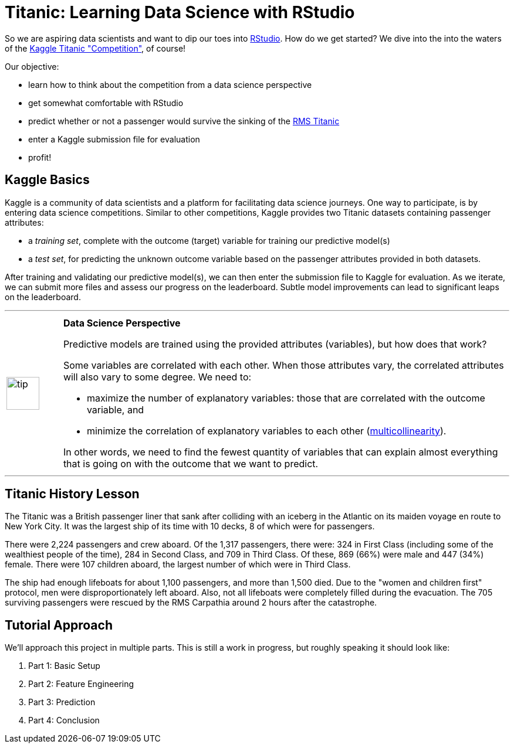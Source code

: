 // = Your Blog title
// See https://hubpress.gitbooks.io/hubpress-knowledgebase/content/ for information about the parameters.
// :hp-image: /covers/cover.png
// :published_at: 2019-01-31
// :hp-tags: HubPress, Blog, Open_Source,
// :hp-alt-title: My English Title

= Titanic: Learning Data Science with RStudio
:hp-alt-title: Predict Survival Propensity of Titanic Passengers
:hp-tags: Blog, Open_Source, Machine_Learning, Analytics, Data_Science
:icons: image

So we are aspiring data scientists and want to dip our toes into link:http://rmarkdown.rstudio.com/[RStudio]. How do we get started? We dive into the into the waters of the link:https://www.kaggle.com/c/titanic[Kaggle Titanic "Competition"], of course!

Our objective: 

* learn how to think about the competition from a data science perspective
* get somewhat comfortable with RStudio
* predict whether or not a passenger would survive the sinking of the link:https://en.wikipedia.org/wiki/RMS_Titanic[RMS Titanic]
* enter a Kaggle submission file for evaluation
* profit!

== Kaggle Basics

Kaggle is a community of data scientists and a platform for facilitating data science journeys. One way to participate, is by entering data science competitions. Similar to other competitions, Kaggle provides two Titanic datasets containing passenger attributes:

* a _training set_, complete with the outcome (target) variable for training our predictive model(s)
* a _test set_, for predicting the unknown outcome variable based on the passenger attributes provided in both datasets.

After training and validating our predictive model(s), we can then enter the submission file to Kaggle for evaluation. As we iterate, we can submit more files and assess our progress on the leaderboard. Subtle model improvements can lead to significant leaps on the leaderboard.

'''

// 20 for lg, 28 for 2x, 42 for 3x, 56 for 4x, 70 for 5x, 84 for 6x, 98 for 7x, 112 for 8x or 126 for 9x
[cols="1, 8a"]
|===
^.^|image:/images/icons/tip.png[icon="tip",size="4x",width=56]
|*Data Science Perspective*

Predictive models are trained using the provided attributes (variables), but how does that work? 

Some variables are correlated with each other. When those attributes vary, the correlated attributes will also vary to some degree. We need to:

  * maximize the number of explanatory variables: those that are correlated with the outcome variable, and 

  * minimize the correlation of explanatory variables to each other (link:https://en.wikipedia.org/wiki/Multicollinearity[multicollinearity]).

In other words, we need to find the fewest quantity of variables that can explain almost everything that is going on with the outcome that we want to predict.
|===

'''


== Titanic History Lesson

The Titanic was a British passenger liner that sank after colliding with an iceberg in the Atlantic on its maiden voyage en route to New York City. It was the largest ship of its time with 10 decks, 8 of which were for passengers. 

There were 2,224 passengers and crew aboard. Of the 1,317 passengers, there were: 324 in First Class (including some of the wealthiest people of the time), 284 in Second Class, and 709 in Third Class. Of these, 869 (66%) were male and 447 (34%) female. There were 107 children aboard, the largest number of which were in Third Class.

The ship had enough lifeboats for about 1,100 passengers, and more than 1,500 died. Due to the "women and children first" protocol, men were disproportionately left aboard. Also, not all lifeboats were completely filled during the evacuation. The 705 surviving passengers were rescued by the RMS Carpathia around 2 hours after the catastrophe.

== Tutorial Approach

We'll approach this project in multiple parts. This is still a work in progress, but roughly speaking it should look like:

. Part 1: Basic Setup
. Part 2: Feature Engineering
. Part 3: Prediction
. Part 4: Conclusion

//[[app-listing]]
//[source,ruby]
//.test.ruby
//----
//----


